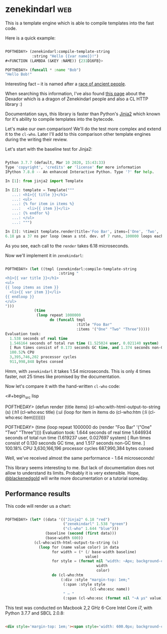 * zenekindarl :web:
:PROPERTIES:
:Documentation: :)
:Docstrings: :)
:Tests:    :)
:Examples: :)
:RepositoryActivity: :(
:CI:       :)
:END:

This is a template engine which is able to compile templates into the
fast code.

Here is a quick example:

#+begin_src lisp

POFTHEDAY> (zenekindarl:compile-template-string
            :string "Hello {{var name}}!")
#<FUNCTION (LAMBDA (&KEY :NAME)) {231D16FB}>

POFTHEDAY> (funcall * :name "Bob")
"Hello Bob!"

#+end_src

Interesting fact – it is named after a [[https://ultra.fandom.com/wiki/Zenekindarl_people][race of ancient people]].

When searching this information, I've also found [[https://kaylingkaiju.blogspot.com/2016/09/dexador.html?m=0][this page]] about the
Dexador which is a dragon of Zenekindarl people and also a CL HTTP
library :)

Documentation says, this library is faster than Python's [[https://jinja.palletsprojects.com/en/2.11.x/][Jinja2]] which
known for it's ability to compile templates into the bytecode.

Let's make our own comparison! We'll do the test more complex and extend
it to the ~cl-who~. Later I'll add to this comparison other template
engines during the writing their review.

Let's start with the baseline test for Jinja2:

#+begin_src python

Python 3.7.7 (default, Mar 10 2020, 15:43:33)
Type 'copyright', 'credits' or 'license' for more information
IPython 7.8.0 -- An enhanced Interactive Python. Type '?' for help.

In [1]: from jinja2 import Template

In [2]: template = Template("""
   ...: <h1>{{ title }}</h1>
   ...: <ul>
   ...: {% for item in items %}
   ...:   <li>{{ item }}</li>
   ...: {% endfor %}
   ...: </ul>
   ...: """)

In [3]: %timeit template.render(title='Foo Bar', items=['One', 'Two', 'Tree'])
6.18 µs ± 37 ns per loop (mean ± std. dev. of 7 runs, 100000 loops each)

#+end_src

As you see, each call to the ~render~ takes 6.18 microseconds.

Now we'll implement it in ~zenekindarl~:

#+begin_src lisp

POFTHEDAY> (let ((tmpl (zenekindarl:compile-template-string
                        :string "
<h1>{{ var title }}</h1>
<ul>
{{ loop items as item }}
  <li>{{ var item }}</li>
{{ endloop }}
</ul>
")))
             (time
              (loop repeat 1000000
                    do (funcall tmpl
                                :title "Foo Bar"
                                :items '("One" "Two" "Three")))))
Evaluation took:
  1.538 seconds of real time
  1.546164 seconds of total run time (1.525024 user, 0.021140 system)
  [ Run times consist of 0.173 seconds GC time, and 1.374 seconds non-GC time. ]
  100.52% CPU
  3,395,746,202 processor cycles
  911,998,848 bytes consed

#+end_src

Hmm, with ~zenekindarl~ it takes 1.54 microseconds. This is only 4 times
faster, not 25 times like promised by the documentation.

Now let's compare it with the hand-written ~cl-who~ code:

<#+begin_src lisp

POFTHEDAY> (defun render (title items)
             (cl-who:with-html-output-to-string (s)
               (:h1 (cl-who:esc title)
                    (:ul
                     (loop for item in items
                           do (cl-who:htm
                               (:li (cl-who:esc item))))))))

POFTHEDAY> (time
            (loop repeat 1000000
                  do (render "Foo Bar"
                             '("One" "Two" "Three"))))
Evaluation took:
  1.644 seconds of real time
  1.646934 seconds of total run time (1.619237 user, 0.027697 system)
  [ Run times consist of 0.130 seconds GC time, and 1.517 seconds non-GC time. ]
  100.18% CPU
  3,630,166,196 processor cycles
  687,990,384 bytes consed

#+end_src

Well, we've received almost the same performance - 1.64 microseconds!

This library seems interesting to me. But lack of documentation does not
allow to understand its limits. Probably it is very extensible. Hope,
[[https://twitter.com/blackenedgold][@blackenedgold]] will write more documentation or a tutorial someday.

** Performance results

This code will render us a chart:

#+begin_src lisp

POFTHEDAY> (let* ((data '(("Jinja2" 6.18 "red")
                          ("zenekindarl" 1.538 "green")
                          ("cl-who" 1.644 "blue")))
                  (baseline (second (first data)))
                  (base-width 600))
             (cl-who:with-html-output-to-string (s)
               (loop for (name value color) in data
                     for width = (* (/ base-width baseline)
                                    value)
                     for style = (format nil "width: ~Apx; background-color: ~A; color: white; padding: 0.5em; display: inline-block;"
                                         width
                                         color)
                     do (cl-who:htm
                         (:div :style "margin-top: 1em;"
                          (:span :style style
                                      (cl-who:esc name))
                          " – "
                          (:span (cl-who:esc (format nil "~A µs" value))))))))

#+end_src

This test was conducted on Macbook 2,2 GHz 6-Core Intel Core i7, with Python 3.7.7 and SBCL 2.0.8:

#+begin_src html :render-without-code

<div style='margin-top: 1em;'><span style='width: 600.0px; background-color: red; color: white; padding: 0.5em; display: inline-block;'>Jinja2</span> – <span>6.18 &#xB5;s</span></div><div style='margin-top: 1em;'><span style='width: 149.32039px; background-color: green; color: white; padding: 0.5em; display: inline-block;'>zenekindarl</span> – <span>1.538 &#xB5;s</span></div><div style='margin-top: 1em;'><span style='width: 159.61166px; background-color: blue; color: white; padding: 0.5em; display: inline-block;'>cl-who</span> – <span>1.644 &#xB5;s</span></div>

#+end_src
